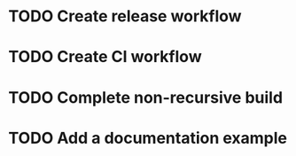 * TODO Create release workflow
* TODO Create CI workflow
* TODO Complete non-recursive build
* TODO Add a documentation example
